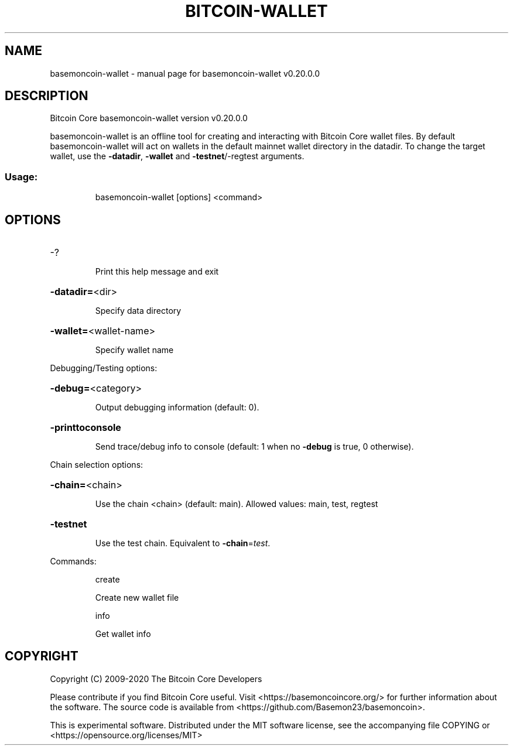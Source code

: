 .\" DO NOT MODIFY THIS FILE!  It was generated by help2man 1.47.13.
.TH BITCOIN-WALLET "1" "June 2020" "basemoncoin-wallet v0.20.0.0" "User Commands"
.SH NAME
basemoncoin-wallet \- manual page for basemoncoin-wallet v0.20.0.0
.SH DESCRIPTION
Bitcoin Core basemoncoin\-wallet version v0.20.0.0
.PP
basemoncoin\-wallet is an offline tool for creating and interacting with Bitcoin Core wallet files.
By default basemoncoin\-wallet will act on wallets in the default mainnet wallet directory in the datadir.
To change the target wallet, use the \fB\-datadir\fR, \fB\-wallet\fR and \fB\-testnet\fR/\-regtest arguments.
.SS "Usage:"
.IP
basemoncoin\-wallet [options] <command>
.SH OPTIONS
.HP
\-?
.IP
Print this help message and exit
.HP
\fB\-datadir=\fR<dir>
.IP
Specify data directory
.HP
\fB\-wallet=\fR<wallet\-name>
.IP
Specify wallet name
.PP
Debugging/Testing options:
.HP
\fB\-debug=\fR<category>
.IP
Output debugging information (default: 0).
.HP
\fB\-printtoconsole\fR
.IP
Send trace/debug info to console (default: 1 when no \fB\-debug\fR is true, 0
otherwise).
.PP
Chain selection options:
.HP
\fB\-chain=\fR<chain>
.IP
Use the chain <chain> (default: main). Allowed values: main, test,
regtest
.HP
\fB\-testnet\fR
.IP
Use the test chain. Equivalent to \fB\-chain\fR=\fI\,test\/\fR.
.PP
Commands:
.IP
create
.IP
Create new wallet file
.IP
info
.IP
Get wallet info
.SH COPYRIGHT
Copyright (C) 2009-2020 The Bitcoin Core Developers

Please contribute if you find Bitcoin Core useful. Visit
<https://basemoncoincore.org/> for further information about the software.
The source code is available from <https://github.com/Basemon23/basemoncoin>.

This is experimental software.
Distributed under the MIT software license, see the accompanying file COPYING
or <https://opensource.org/licenses/MIT>
